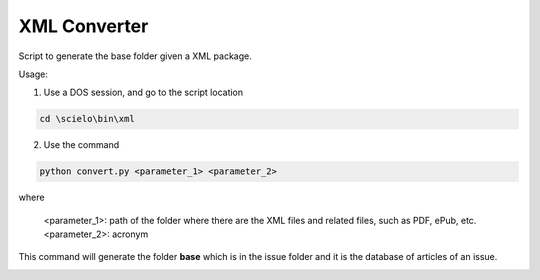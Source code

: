 
XML Converter
=============

Script to generate the base folder given a XML package.

Usage:

1. Use a DOS session, and go to the script location

.. code::

    cd \scielo\bin\xml


2. Use the command 

.. code::

    python convert.py <parameter_1> <parameter_2>


where

    <parameter_1>: path of the folder where there are the XML files and related files, such as PDF, ePub, etc.
    <parameter_2>: acronym


.. image:: img/xml_converter.png


This command will generate the folder **base** which is in the issue folder and it is the database of articles of an issue.


.. image:: img/xml_converter_serial_folder.png


